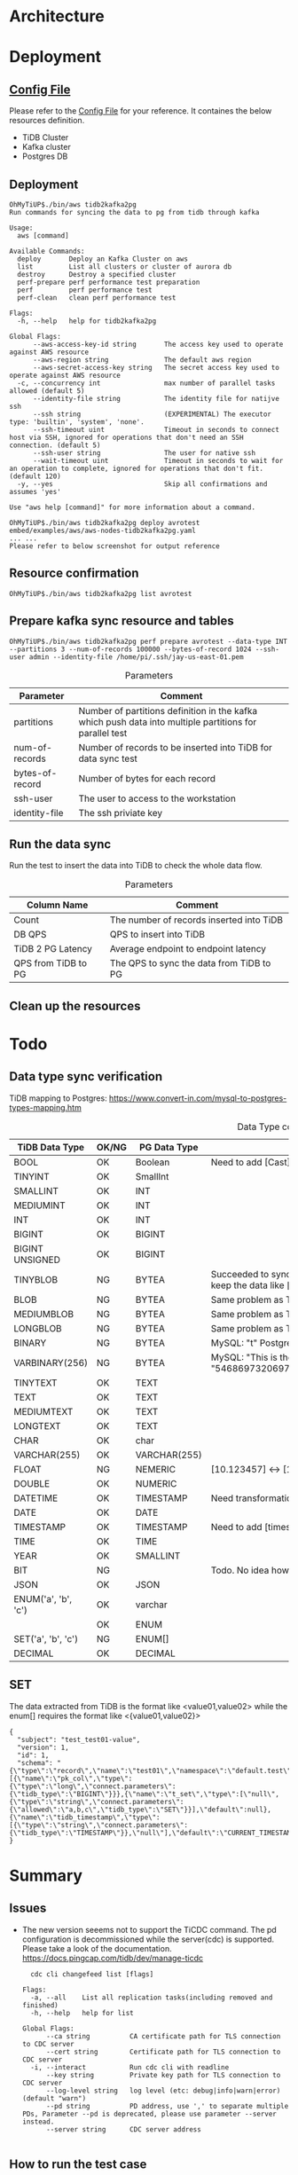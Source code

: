 * Architecture
[[./png/tidb2kafka2pg/tidb2kafka2pg.png]]
* Deployment
** [[../embed/examples/aws/aws-nodes-tidb2kafka2pg.yaml][Config File]]
   Please refer to the [[../embed/examples/aws/aws-nodes-tidb2kafka2pg.yaml][Config File]] for your reference. It containes the below resources definition.
   + TiDB Cluster
   + Kafka cluster
   + Postgres DB
   [[./png/tidb2kafka2pg/01.01.png]]
   [[./png/tidb2kafka2pg/01.02.png]]

** Deployment
   #+BEGIN_SRC
OhMyTiUP$./bin/aws tidb2kafka2pg 
Run commands for syncing the data to pg from tidb through kafka

Usage:
  aws [command]

Available Commands:
  deploy       Deploy an Kafka Cluster on aws
  list         List all clusters or cluster of aurora db
  destroy      Destroy a specified cluster
  perf-prepare perf performance test preparation
  perf         perf performance test
  perf-clean   clean perf performance test

Flags:
  -h, --help   help for tidb2kafka2pg

Global Flags:
      --aws-access-key-id string       The access key used to operate against AWS resource
      --aws-region string              The default aws region 
      --aws-secret-access-key string   The secret access key used to operate against AWS resource
  -c, --concurrency int                max number of parallel tasks allowed (default 5)
      --identity-file string           The identity file for natijve ssh
      --ssh string                     (EXPERIMENTAL) The executor type: 'builtin', 'system', 'none'.
      --ssh-timeout uint               Timeout in seconds to connect host via SSH, ignored for operations that don't need an SSH connection. (default 5)
      --ssh-user string                The user for native ssh
      --wait-timeout uint              Timeout in seconds to wait for an operation to complete, ignored for operations that don't fit. (default 120)
  -y, --yes                            Skip all confirmations and assumes 'yes'

Use "aws help [command]" for more information about a command.

OhMyTiUP$./bin/aws tidb2kafka2pg deploy avrotest embed/examples/aws/aws-nodes-tidb2kafka2pg.yaml
... ...
Please refer to below screenshot for output reference
   #+END_SRC
   [[./png/tidb2kafka2pg/02.01.png]]
   [[./png/tidb2kafka2pg/02.02.png]]
** Resource confirmation
   #+BEGIN_SRC
OhMyTiUP$./bin/aws tidb2kafka2pg list avrotest
   #+END_SRC
   [[./png/tidb2kafka2pg/03.01.png]]
   [[./png/tidb2kafka2pg/03.02.png]]
   [[./png/tidb2kafka2pg/03.03.png]]
** Prepare kafka sync resource and tables
   #+BEGIN_SRC
OhMyTiUP$./bin/aws tidb2kafka2pg perf prepare avrotest --data-type INT --partitions 3 --num-of-records 100000 --bytes-of-record 1024 --ssh-user admin --identity-file /home/pi/.ssh/jay-us-east-01.pem
   #+END_SRC

    #+CAPTION: Parameters
    #+ATTR_HTML: :border 2 :rules all :frame border
   | Parameter       | Comment                                                                                                 |
   |-----------------+---------------------------------------------------------------------------------------------------------|
   | partitions      | Number of partitions definition in the kafka which push data into multiple partitions for parallel test |
   | num-of-records  | Number of records to be inserted into TiDB for data sync test                                           |
   | bytes-of-record | Number of bytes for each record                                                                         |
   | ssh-user        | The user to access to the workstation                                                                   |
   | identity-file   | The ssh priviate key                                                                                    |
   [[./png/tidb2kafka2pg/04.png]]
** Run the data sync
   Run the test to insert the data into TiDB to check the whole data flow.
   #+CAPTION: Parameters
   #+ATTR_HTML: :border 2 :rules all :frame border
   | Column Name         | Comment                                  |
   |---------------------+------------------------------------------|
   | Count               | The number of records inserted into TiDB |
   | DB QPS              | QPS to insert into TiDB                  |
   | TiDB 2 PG Latency   | Average endpoint to endpoint latency     |
   | QPS from TiDB to PG | The QPS to sync the data from TiDB to PG |
   [[./png/tidb2kafka2pg/05.png]]
** Clean up the resources
   [[./png/tidb2kafka2pg/06.01.png]]

* Todo
** Data type sync verification
   TiDB mapping to Postgres: https://www.convert-in.com/mysql-to-postgres-types-mapping.htm
   #+CAPTION: Data Type conversion
   #+ATTR_HTML: :border 2 :rules all :frame border
   | TiDB Data Type      | OK/NG | PG Data Type | Comment                                                                                                                                 |
   |---------------------+-------+--------------+-----------------------------------------------------------------------------------------------------------------------------------------|
   | BOOL                | OK    | Boolean      | Need to add [Cast] transformation config                                                                                                |
   | TINYINT             | OK    | SmallInt     |                                                                                                                                         |
   | SMALLINT            | OK    | INT          |                                                                                                                                         |
   | MEDIUMINT           | OK    | INT          |                                                                                                                                         |
   | INT                 | OK    | INT          |                                                                                                                                         |
   | BIGINT              | OK    | BIGINT       |                                                                                                                                         |
   | BIGINT UNSIGNED     | OK    | BIGINT       |                                                                                                                                         |
   | TINYBLOB            | NG    | BYTEA        | Succeeded to sync. But from TiDB the value is [This is the test] while postgres keep the data like [\x54686973206973207468652074657374] |
   | BLOB                | NG    | BYTEA        | Same problem as TINYBLOB                                                                                                                |
   | MEDIUMBLOB          | NG    | BYTEA        | Same problem as TINYBLOB                                                                                                                |
   | LONGBLOB            | NG    | BYTEA        | Same problem as TINYBLOB                                                                                                                |
   | BINARY              | NG    | BYTEA        | MySQL: "t" Postgres: "\x74"                                                                                                             |
   | VARBINARY(256)      | NG    | BYTEA        | MySQL: "This is the barbinary message"  Postgres: "\x54686973206973207468652062617262696e617279206d657373616765"                        |
   | TINYTEXT            | OK    | TEXT         |                                                                                                                                         |
   | TEXT                | OK    | TEXT         |                                                                                                                                         |
   | MEDIUMTEXT          | OK    | TEXT         |                                                                                                                                         |
   | LONGTEXT            | OK    | TEXT         |                                                                                                                                         |
   | CHAR                | OK    | char         |                                                                                                                                         |
   | VARCHAR(255)        | OK    | VARCHAR(255) |                                                                                                                                         |
   | FLOAT               | NG    | NEMERIC      | [10.123457] <-> [10.1234569549561]                                                                                                      |
   | DOUBLE              | OK    | NUMERIC      |                                                                                                                                         |
   | DATETIME            | OK    | TIMESTAMP    | Need transformation from TiDB DATETIME to PG timestamp                                                                                  |
   | DATE                | OK    | DATE         |                                                                                                                                         |
   | TIMESTAMP           | OK    | TIMESTAMP    | Need to add [timestamp] transformation                                                                                                  |
   | TIME                | OK    | TIME         |                                                                                                                                         |
   | YEAR                | OK    | SMALLINT     |                                                                                                                                         |
   | BIT                 | NG    |              | Todo. No idea how to sync so far                                                                                                        |
   | JSON                | OK    | JSON         |                                                                                                                                         |
   | ENUM('a', 'b', 'c') | OK    | varchar      |                                                                                                                                         |
   |                     | OK    | ENUM         |                                                                                                                                         |
   | SET('a', 'b', 'c')  | NG    | ENUM[]       |                                                                                                                                         |
   | DECIMAL             | OK    | DECIMAL      |                                                                                                                                         |

** SET
The data extracted from TiDB is the format like <value01,value02> while the enum[] requires the format like <{value01,value02}>
  #+BEGIN_SRC
{
  "subject": "test_test01-value",
  "version": 1,
  "id": 1,
  "schema": "{\"type\":\"record\",\"name\":\"test01\",\"namespace\":\"default.test\",\"fields\":[{\"name\":\"pk_col\",\"type\":{\"type\":\"long\",\"connect.parameters\":{\"tidb_type\":\"BIGINT\"}}},{\"name\":\"t_set\",\"type\":[\"null\",{\"type\":\"string\",\"connect.parameters\":{\"allowed\":\"a,b,c\",\"tidb_type\":\"SET\"}}],\"default\":null},{\"name\":\"tidb_timestamp\",\"type\":[{\"type\":\"string\",\"connect.parameters\":{\"tidb_type\":\"TIMESTAMP\"}},\"null\"],\"default\":\"CURRENT_TIMESTAMP\"}]}"
}
   #+END_SRC


* Summary
** Issues
  + The new version seeems not to support the TiCDC command. The pd configuration is decommissioned while the server(cdc) is supported.
    Please take a look of the documentation. https://docs.pingcap.com/tidb/dev/manage-ticdc
     #+BEGIN_SRC
  cdc cli changefeed list [flags]

Flags:
  -a, --all    List all replication tasks(including removed and finished)
  -h, --help   help for list

Global Flags:
      --ca string          CA certificate path for TLS connection to CDC server
      --cert string        Certificate path for TLS connection to CDC server
  -i, --interact           Run cdc cli with readline
      --key string         Private key path for TLS connection to CDC server
      --log-level string   log level (etc: debug|info|warn|error) (default "warn")
      --pd string          PD address, use ',' to separate multiple PDs, Parameter --pd is deprecated, please use parameter --server instead.
      --server string      CDC server address

     #+END_SRC

** How to run the test case
*** Clean the resources
#+BEGIN_SRC
OhMyTiUP$ ./bin/aws tidb2kafka2pg perf clean avrotest --ssh-user admin --identity-file /home/pi/.ssh/jay-us-east-01.pem
#+END_SRC
*** Prepare the resources
#+BEGIN_SRC
OhMyTiUP$ ./bin/aws tidb2kafka2pg perf prepare avrotest --data-type TINYBLOB --partitions 3 --num-of-records 100000 --bytes-of-record 1024 --ssh-user admin --identity-file /home/pi/.ssh/jay-us-east-01.pem
#+END_SRC
*** Run the sysbench
#+BEGIN_SRC
OhMyTiUP$ ./bin/aws tidb2kafka2pg perf run avrotest --num-of-records 1000 --ssh-user admin --identity-file /home/pi/.ssh/jay-us-east-01.pem
Count  DB QPS  TiDB 2 PG Latency  TiDB 2 PG QPS
-----  ------  -----------------  -------------
1000   500     12                 78
#+END_SRC
